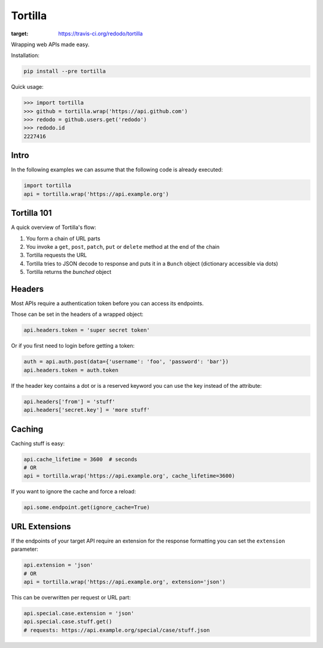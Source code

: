Tortilla
========

.. image:: https://travis-ci.org/redodo/tortilla.svg
:target: https://travis-ci.org/redodo/tortilla

Wrapping web APIs made easy.

Installation:

.. code:: bash

    pip install --pre tortilla

Quick usage:

.. code:: python

    >>> import tortilla
    >>> github = tortilla.wrap('https://api.github.com')
    >>> redodo = github.users.get('redodo')
    >>> redodo.id
    2227416

Intro
-----

In the following examples we can assume that the following code is
already executed:

.. code:: python

    import tortilla
    api = tortilla.wrap('https://api.example.org')

Tortilla 101
------------

A quick overview of Tortilla's flow:

1. You form a chain of URL parts
2. You invoke a ``get``, ``post``, ``patch``, ``put`` or ``delete``
   method at the end of the chain
3. Tortilla requests the URL
4. Tortilla tries to JSON decode to response and puts it in a ``Bunch``
   object (dictionary accessible via dots)
5. Tortilla returns the *bunched* object

Headers
-------

Most APIs require a authentication token before you can access its
endpoints.

Those can be set in the headers of a wrapped object:

.. code:: python

    api.headers.token = 'super secret token'

Or if you first need to login before getting a token:

.. code:: python

    auth = api.auth.post(data={'username': 'foo', 'password': 'bar'})
    api.headers.token = auth.token

If the header key contains a dot or is a reserved keyword you can use
the key instead of the attribute:

.. code:: python

    api.headers['from'] = 'stuff'
    api.headers['secret.key'] = 'more stuff'

Caching
-------

Caching stuff is easy:

.. code:: python

    api.cache_lifetime = 3600  # seconds
    # OR
    api = tortilla.wrap('https://api.example.org', cache_lifetime=3600)

If you want to ignore the cache and force a reload:

.. code:: python

    api.some.endpoint.get(ignore_cache=True)

URL Extensions
--------------

If the endpoints of your target API require an extension for the
response formatting you can set the ``extension`` parameter:

.. code:: python

    api.extension = 'json'
    # OR
    api = tortilla.wrap('https://api.example.org', extension='json')

This can be overwritten per request or URL part:

.. code:: python

    api.special.case.extension = 'json'
    api.special.case.stuff.get()
    # requests: https://api.example.org/special/case/stuff.json


